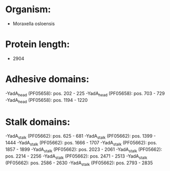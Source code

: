 * Organism:
- Moraxella osloensis
* Protein length:
- 2904
* Adhesive domains:
-YadA_head (PF05658): pos. 202 - 225
-YadA_head (PF05658): pos. 703 - 729
-YadA_head (PF05658): pos. 1194 - 1220
* Stalk domains:
-YadA_stalk (PF05662): pos. 625 - 681
-YadA_stalk (PF05662): pos. 1399 - 1444
-YadA_stalk (PF05662): pos. 1666 - 1707
-YadA_stalk (PF05662): pos. 1857 - 1899
-YadA_stalk (PF05662): pos. 2023 - 2061
-YadA_stalk (PF05662): pos. 2214 - 2256
-YadA_stalk (PF05662): pos. 2471 - 2513
-YadA_stalk (PF05662): pos. 2586 - 2630
-YadA_stalk (PF05662): pos. 2793 - 2835

